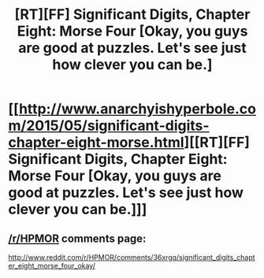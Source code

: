 #+TITLE: [RT][FF] Significant Digits, Chapter Eight: Morse Four [Okay, you guys are good at puzzles. Let's see just how clever you can be.]

* [[http://www.anarchyishyperbole.com/2015/05/significant-digits-chapter-eight-morse.html][[RT][FF] Significant Digits, Chapter Eight: Morse Four [Okay, you guys are good at puzzles. Let's see just how clever you can be.]]]
:PROPERTIES:
:Author: mrphaethon
:Score: 13
:DateUnix: 1432340133.0
:DateShort: 2015-May-23
:END:

** [[/r/HPMOR]] comments page:

[[http://www.reddit.com/r/HPMOR/comments/36xrgq/significant_digits_chapter_eight_morse_four_okay/]]
:PROPERTIES:
:Author: mrphaethon
:Score: 1
:DateUnix: 1432340157.0
:DateShort: 2015-May-23
:END:
